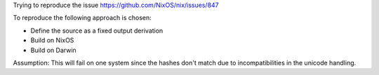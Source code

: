 
Trying to reproduce the issue https://github.com/NixOS/nix/issues/847

To reproduce the following approach is chosen:

* Define the source as a fixed output derivation

* Build on NixOS

* Build on Darwin

Assumption: This will fail on one system since the hashes don't match due to
incompatibilities in the unicode handling.

